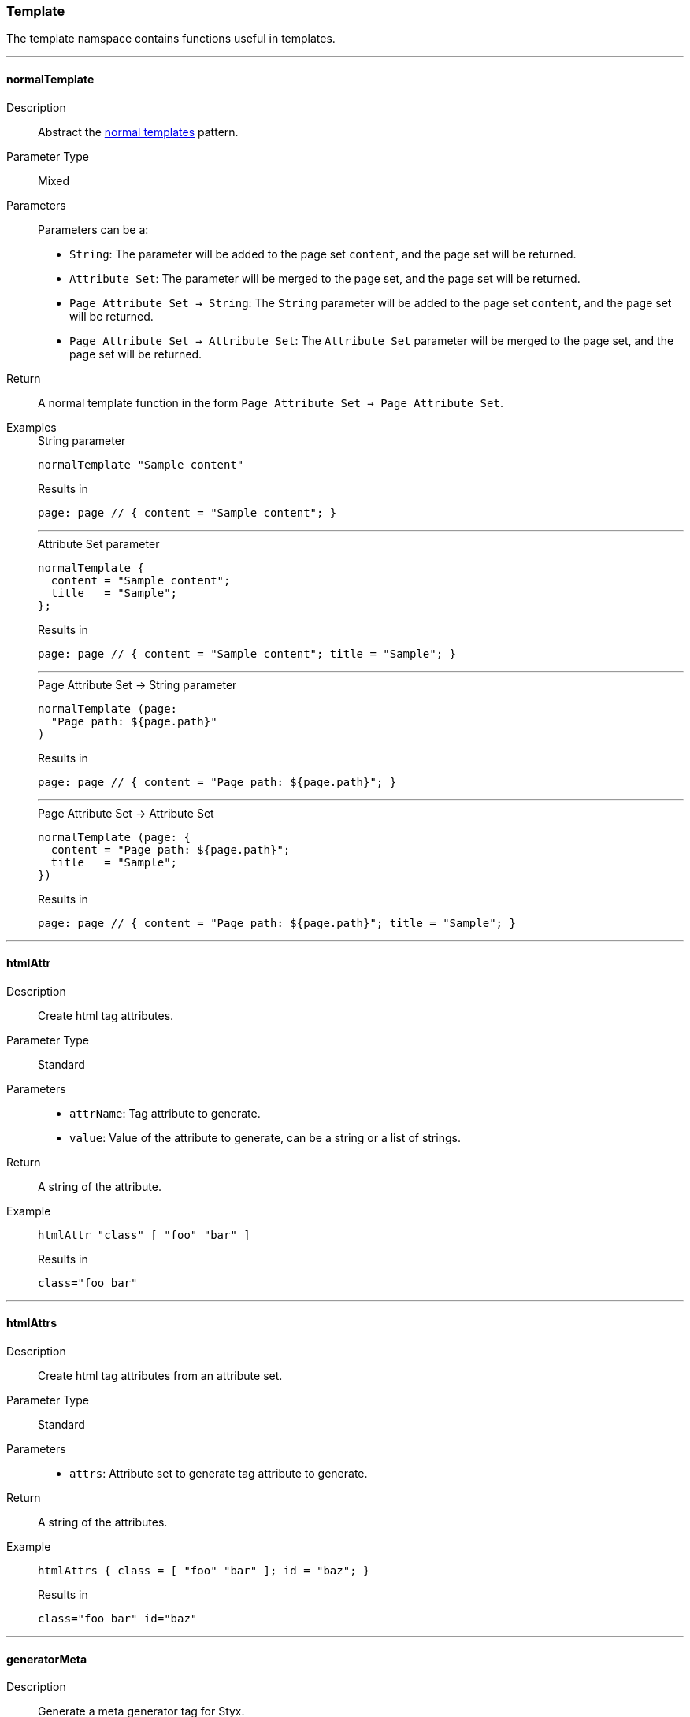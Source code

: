 === Template

The template namspace contains functions useful in templates.

:sectnums!:

---

[[lib.template.normalTemplate]]
==== normalTemplate

Description::: Abstract the <<Normal templates,normal templates>> pattern.
Parameter Type::: Mixed
Parameters::: Parameters can be a:
  * `String`: The parameter will be added to the page set `content`, and the page set will be returned.
  * `Attribute Set`: The parameter will be merged to the page set, and the page set will be returned.
  * `Page Attribute Set -> String`: The `String` parameter will be added to the page set `content`, and the page set will be returned.
  * `Page Attribute Set -> Attribute Set`: The `Attribute Set` parameter will be merged to the page set, and the page set will be returned.
Return::: A normal template function in the form `Page Attribute Set -> Page Attribute Set`.
Examples:::

+
[source, nix]
.String parameter
----
normalTemplate "Sample content"
----

+
[source, text]
.Results in
----
page: page // { content = "Sample content"; }
----

+
---

+
[source, nix]
.Attribute Set parameter
----
normalTemplate {
  content = "Sample content";
  title   = "Sample";
};
----

+
[source, text]
.Results in
----
page: page // { content = "Sample content"; title = "Sample"; }
----

+
---

+
[source, nix]
.Page Attribute Set -> String parameter
----
normalTemplate (page:
  "Page path: ${page.path}"
)
----

+
[source, text]
.Results in
----
page: page // { content = "Page path: ${page.path}"; }
----

+
---

+
[source, nix]
.Page Attribute Set -> Attribute Set
----
normalTemplate (page: {
  content = "Page path: ${page.path}";
  title   = "Sample";
})
----

+
[source, text]
.Results in
----
page: page // { content = "Page path: ${page.path}"; title = "Sample"; }
----

---

[[lib.template.htmlAttr]]
==== htmlAttr

Description::: Create html tag attributes.
Parameter Type::: Standard
Parameters:::
  * `attrName`: Tag attribute to generate.
  * `value`: Value of the attribute to generate, can be a string or a list of strings.
Return::: A string of the attribute.
Example:::

+
[source, nix]
----
htmlAttr "class" [ "foo" "bar" ]
----

+
[source, text]
.Results in
----
class="foo bar"
----

---

[[lib.template.htmlAttrs]]
==== htmlAttrs

Description::: Create html tag attributes from an attribute set.
Parameter Type::: Standard
Parameters:::
  * `attrs`: Attribute set to generate tag attribute to generate.
Return::: A string of the attributes.
Example:::

+
[source, nix]
----
htmlAttrs { class = [ "foo" "bar" ]; id = "baz"; } 
----

+
[source, text]
.Results in
----
class="foo bar" id="baz"
----

---

[[lib.template.generatorMeta]]
==== generatorMeta

Description::: Generate a meta generator tag for Styx.
Return::: `<meta name="generator" content="Styx" />`
Example:::

+
[source, nix]
----
generatorMeta
----

---

[[lib.template.mapTemplate]]
==== mapTemplate

Description::: Map a template function to a list of items and returns the result as a string.
Parameter Type::: Standard
Parameters:::
  * `templateFunction`: A template or a function that take a single argument and returns a string.
  * `items`: A list of items to apply the template to.
Return::: The result of the template applied to every item as a string.
Example:::

+
[source, nix]
----
mapTemplate templates.post.list page.items
----

[TIP]
====
`mapTemplate` can and is often used with functions that acts like a template.

[source, nix]
.Using a function with mapTemplate
----
mapTemplate (i: "<li>${i}</li>") [ "foo" "bar" ]
----

[source, html]
.Results in
----
<li>foo</li>
<li>bar</li>
----
====

---

[[lib.template.mapTemplateWithIndex]]
==== mapTemplateWithIndex

Description::: Similar to `mapTemplate` but pass a parameter to the template function that corresponds to the index of the item.
Parameter Type::: Standard
Parameters:::
  * `templateFunction`: A template or a function that take the index and the item and returns a string.
  * `items`: A list of items to apply the template to.
Return::: The result of the template applied to every item as a string.
Example:::

+
[source, nix]
----
mapTemplateWithIndex (index: item:
  "<li>${toString index} - ${item}</li>"
) [ "foo" "bar" ]
----

+
[source, html]
.Results in
----
<li>1 - foo</li>
<li>2 - bar</li>
----

---

[[lib.template.mod]]
==== mod

Description::: Returns the modulo of a number.
Parameter Type::: Standard
Parameters:::
  * `dividend`: The dividend of the modulo.
  * `divisor`: The divisor of the modulo.
Return::: The modulo.
Example:::

+
[source, nix]
----
mod 3 2
----

+
[source, text]
.Results in
----
1
----

---

[[lib.template.isEven]]
==== isEven

Description::: Check if a number is even.
Parameter Type::: Standard
Parameters:::
  * `number`: The number to check.
Return::: `true` if `number` is even, `false` if not.
Example:::

+
[source, nix]
----
isEven 2
----

+
[source, nix]
.Results in
----
true
----

---

[[lib.template.isOdd]]
==== isOdd

Description::: Check if a number is odd.
Parameter Type::: Standard
Parameters:::
  * `number`: The number to check.
Return::: `true` if `number` is odd, `false` if not.
Example:::

+
[source, nix]
----
isOdd 2
----

+
[source, nix]
.Results in
----
false
----

---

[[lib.template.parseDate]]
==== parseDate

Description::: Parse a date.
Parameter Type::: Standard
Parameters:::
  * `date`: A date in the format `YYYY-MM-DD` or `YYYY-MM-DDThh:mm:ss`, e.g. `2012-12-21` or `2012-12-21T12:00:00`.
Return::: An attribute set containing date parts.
  
Example:::

+
[source, nix]
----
with (parseDate "2012-12-21"); "${D} ${b} ${Y}"
----

+
[source, nix]
.Results in
----
21 Dec 2012
----

====
`parseDate` returns a set with the following attributes:

`YYYY`:: The year in 4 digit format (2012).
`YY`:: The year in 2 digit format (12).
`Y`:: Alias to `YYYY`.
`y`:: Alias to `YY`.
`MM`:: The month in 2 digit format (12, 01).
`M`:: The month number (12 ,1).
`m`:: Alias to `MM`.
`m-`:: Alias to `M`.
`B`:: Month in text format (December, January).
`b`:: Month in short text format (Dec, Jan).
`DD`:: Day of the month in 2 digit format (01, 31).
`D`:: Day of the month (1, 31).
`d-`:: Alias to `D`.
`hh`:: The hour in 2 digit format (08, 12).
`h`:: The hour in 1 digit format (8, 12).
`mm`:: The minuts in 2 digit format (05, 55).
`ss`:: The seconds in 2 digit format (05, 55).
`time`:: The time in the `mm:hh:ss` format (12:00:00).
`date.num`:: The date in the `YYYY-MM-DD` format (2012-12-21).
`date.lit`:: The date in the `D B YYYY` format (21 December 2012).
`T`:: The date and time combined in the `YYYY-MM-DDThh:mm:ss` format (2012-12-21T12:00:00).
====

---

:sectnums:
